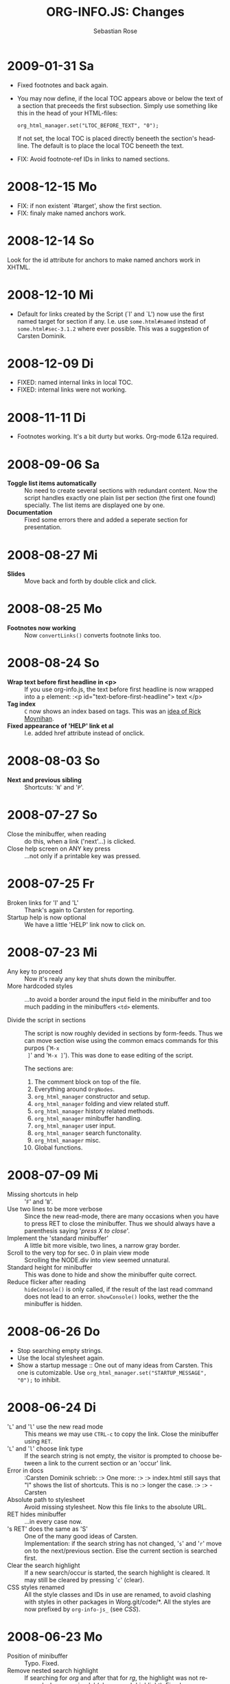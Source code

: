#+STARTUP: align fold nodlcheck hidestars oddeven lognotestate
#+TITLE: ORG-INFO.JS: Changes
#+AUTHOR: Sebastian Rose
#+EMAIL:
#+LANGUAGE: en
#+INFOJS_OPT: path:org-info.js
#+INFOJS_OPT: toc:nil localtoc:t view:info mouse:underline
#+INFOJS_OPT: up:http://orgmode.org/worg/
#+INFOJS_OPT: home:http://orgmode.org buttons:nil

* 2009-01-31 Sa

  + Fixed footnotes and back again.
  + You may now define, if the local TOC appears above or below the text of a
    section that preceeds the first subsection. Simply use something like this
    in the head of your HTML-files:

    : org_html_manager.set("LTOC_BEFORE_TEXT", "0");

    If not set, the local TOC is placed directly beneeth the section's
    headline. The default is to place the local TOC beneeth the text.

  + FIX: Avoid footnote-ref IDs in links to named sections.


* 2008-12-15 Mo

  + FIX: if non existent `#target', show the first section.
  + FIX: finaly make named anchors work.

* 2008-12-14 So

  Look for the id attribute for anchors to make named anchors work in XHTML.

* 2008-12-10 Mi

  + Default for links created by the Script (`l' and `L') now use the first
    named target for section if any. I.e. use =some.html#named= instead of
    =some.html#sec-3.1.2= where ever possible. This was a suggestion of Carsten
    Dominik.

* 2008-12-09 Di

  + FIXED: named internal links in local TOC.
  + FIXED: internal links were not working.

* 2008-11-11 Di

  + Footnotes working. It's a bit durty but works.
    Org-mode 6.12a required.

* 2008-09-06 Sa

  + *Toggle list items automatically* ::
    No need to create several sections with redundant content. Now the script
    handles exactly one plain list per section (the first one found)
    specially. The list items are displayed one by one.
  + *Documentation* ::
    Fixed some errors there and added a seperate section for presentation.

* 2008-08-27 Mi

  + *Slides* ::
    Move back and forth by double click and click.

* 2008-08-25 Mo

  + *Footnotes now working* ::
    Now =convertLinks()= converts footnote links too.

* 2008-08-24 So

  + *Wrap text before first headline in <p>* ::
    If you use org-info.js, the text before first headline is now wrapped into
    a =p= element:
    :<p id="text-before-first-headline"> text </p>
  + *Tag index* ::
    =C= now shows an index based on tags. This was an [[http://lists.gnu.org/archive/html/emacs-orgmode/2008-07/msg00434.html][idea of Rick Moynihan]].
  + *Fixed appearance of 'HELP' link et al* ::
    I.e. added href attribute instead of onclick.

* 2008-08-03 So

  + *Next and previous sibling* ::
    Shortcuts: '=N=' and '=P='.

* 2008-07-27 So

  + Close the minibuffer, when reading ::
    do this, when a link ('next'...) is clicked.
  + Close help screen on ANY key press ::
    ...not only if a printable key was pressed.

* 2008-07-25 Fr

  + Broken links for 'l' and 'L' ::
    Thank's again to Carsten for reporting.
  + Startup help is now optional ::
    We have a little 'HELP' link now to click on.

* 2008-07-23 Mi

  + Any key to proceed ::
    Now it's realy any key that shuts down the minibuffer.
  + More hardcoded styles ::
    ...to avoid a border around the input field in the minibuffer and too much
    padding in the minibuffers =<td>= elements.

  + Divide the script in sections ::
    The script is now roughly devided in sections by form-feeds. Thus we can
    move section wise using the common emacs commands for this purpos ('=M-x
    ]=' and  '=M-x ]='). This was done to ease editing of the script.

    The sections are:
      1. The comment block on top of the file.
      2. Everything around =OrgNodes=.
      3. =org_html_manager= constructor and setup.
      4. =org_html_manager= folding and view related stuff.
      5. =org_html_manager= history related methods.
      6. =org_html_manager= minibuffer handling.
      7. =org_html_manager= user input.
      8. =org_html_manager= search functonality.
      9. =org_html_manager= misc.
      10. Global functions.

* 2008-07-09 Mi

  + Missing shortcuts in help ::
    '=F=' and '=B='.
  + Use two lines to be more verbose ::
    Since the new read-mode, there are many occasions when you have to press RET
    to close the minibuffer. Thus we should always have a parenthesis saying
    '/press X to close/'.
  + Implement the 'standard minibuffer' ::
    A little bit more visible, two lines, a narrow gray border.
  + Scroll to the very top for sec. 0 in plain view mode ::
    Scrolling the NODE.div into view seemed unnatural.
  + Standard height for minibuffer ::
    This was done to hide and show the minibuffer quite correct.
  + Reduce flicker after reading ::
    =hideConsole()= is only called, if the result of the last read command does
    not lead to an error. =showConsole()= looks, wether the the minibuffer is
    hidden.

* 2008-06-26 Do

  + Stop searching empty strings.
  + Use the local stylesheet again.
  + Show a startup message ::
    One out of many ideas from Carsten. This one is cutomizable. Use
    =org_html_manager.set("STARTUP_MESSAGE", "0");= to inhibit.

* 2008-06-24 Di

  + '=L=' and '=l=' use the new read mode ::
    This means we may use =CTRL-c= to copy the link. Close the minibuffer
    using =RET=.
  + '=L=' and '=l=' choose link type ::
    If the search string is not empty, the visitor is prompted to choose
    between a link to the current section or an 'occur' link.
  + Error in docs ::
    :Carsten Dominik schrieb:
    :> One more:
    :>
    :> index.html still says that "l" shows the list of shortcuts.  This is no
    :> longer the case.
    :>
    :> - Carsten
  + Absolute path to stylesheet ::
    Avoid missing stylesheet. Now this file links to the absolute URL.
  + RET hides minibuffer ::
    ...in every case now.
  + 's RET' does the same as 'S' ::
    One of the many good ideas of Carsten. \\
    Implementation: if the search string has not changed, '=s=' and '=r=' move on
    to the next/previous section. Else the current section is searched first.
  + Clear the search highlight ::
    If a new search/occur is started, the search highlight is cleared. It may
    still be cleared by pressing '=c=' (clear).
  + CSS styles renamed ::
    All the style classes and IDs in use are renamed, to avoid clashing with
    styles in other packages in Worg.git/code/*. All the styles are now
    prefixed by =org-info-js_= (see [[CSS]]).

* 2008-06-23 Mo

  + Position of minibuffer ::
    Typo. Fixed.
  + Remove nested search highlight ::
    If searching for /org/ and after that for /rg/, the highlight was not
    removed when pressing '=c=' (clear search highlight). Fixed.
  + Build regexp from user input ::
    To be able to search for e.g. '>' and '<' these characters are replaced with
    '=&gt;=' and '=&lt;=' respectively. It's now possible to search for the
    following characters:
    :< > \ = ? * +
    This is still a compromise since syntax highlighting is done using html
    tags. Thus searching for '=<script=' will not work for passages wehre the
    angle bracket has a different color than the word '=script='.
  + Occur mode ::
    Press '=o=' to get prompted for a string to search. The document switches
    to plain view mode and opens all sections containing the search
    string. Matches will be highlighted. Neither connected to the navigation
    history nor any special navigation so far. But you may walk through all
    the occurences using '=S=' and '=R='.
  + URL suffix for occur ::
    See section Section [[*Linking to Files using the Script]] for an example.
  + Shortcut table ::
    Thanks to Carsten Dominik for the great org radio table trick and the new
    shortcut table.

* 2008-06-22 So

  This update introduced some changes concerning keyboard shortcuts.

  *This one is not tested in IE yet!*

  + Search ::
    You may use '=s=' to search forward and '=r=' to search
    backwards. These two prompt for input. To repeat the last search, use
    '=S=' and '=R=' to search forward and backwards respectively.
    Use '=c=' to remove all the match highlights.

    Absolutely Beta...

  + goto-section ::
    Since '=s=' was the candidate for searching, it could no longer be used
    for the /goto section/ command. This is now remapped to '=g=' (goto).
  + No more popups ::
    The minibuffer can be switched to read mode. Thus it may be used to read
    input. No need for popup windows (=window.prompt()=) anymore.

* 2008-06-17 Di

  + New Variable org-export-section-number-format ::
    Adjusted the script to detect the IDs correctly for use with the new
    OrgMode version 6.05 (the section number format can now be adjusted in
    OrgMode via =org-export-section-number-format=). This Change is backward
    compatible.
  + Display HTML links ::
    '=l=' now displays a HTML link to the current section whereas '=L=' now
    shows the OrgMode link. Thanks to Carsten for this idea.

* 2008-05-23 Fr

  + *T.O.C. fixed accidentally*
  + Jump to link in sidebar ::

    If =FIXED\_TOC= is set, '=i=' focusses the first link in the T.O.C. =TAB=
    may be used to traverse the links.

* 2008-05-18 So

  + Docs where wrong ::
    Still some outdated stuff here.
  + Allow overwrites ::
    Changed the code to explicitly allow a certain URL overwrite. Otherwise
    visitors could overwrite any variable internally used by the
    =org_html_manger=.

* 2008-05-18 So

  + URL Parsing ::
    Now the user may call the script and pass options to overwrite the authors
    settings using this syntax:
    : http://localhost/index.html?TOC=0&VIEW=showall&MOUSE_HINT=rgb(255,133,0)
    Some links for testing are provided in section [[Linking to Files using the Script]]

  + Focus the T.O.C. ::
    '=i=' tries to focus the T.O.C. if =FIXED_TOC= is ="1"=. This is still
    very primitive. Just the first step. '=i=' simply focusses the first
    anchor in the T.O.C. Tabindexes empower the user to run through the links
    in the table of contents using the TAB key.

  + FIX: Show Start Section ::
    The start section (index.html#sec-X.Y) was not shown in plain view
    mode. Now this section is always shown regardless of initial folding state
    and view mode.

  + FIX: Hitting '=u=' several times ::
    Hitting '=u=' multiple times made the script focus the root node so that
    '=n=' went to the first section. Fixed.

  + IE and onclick ::
    Trying a different technique to make IE handle the clicks on
    headlines. Can't test this now in IE but don't want to forget the trick :)

*  2008-05-16 Fr

   + Org Links ::
     '=l=' prints an Org link in the minibuffer for copying to an org
     file. Currently it's only possible to copy the link using the mouse. A
     change of this is on my TODO list.

* 2008-05-12 Mo

  + *New key to go to the first section* ::
    Since '=i=' now shows the T.O.C. there was a shortcut missing to go to the
    first section (which might as well be the T.O.C. if =#+INFOJS_OPT:
    toc:t=). This key is now '=t=' or '=<='. For toggling the view mode, '=m=' is used
    from now on.
  + *New key for last section* ::
    '=E=' or '=>=' move to the last section.
  + *&iquest;* ::
    To show the help screen one may use the '=¿=' key. The help-screen got
    upated using '=&iquest;=' now to avoid distorted displaying of this
    character.
  + *org-info-info-navigation* ::
    Style class for the navigation bar in info view mode.
  + *Documentation* ::
    Documentation reworked. Should be fairly uptodate now.

* 2008-05-12 Mo

  + *Removal of Minibuffer* ::
    The minibuffer was not removed when unsing the mouse to navigate. Fixed.

* 2008-05-09 Fr

  + *First Section* ::
    '=n=' now unfolds the current section if folded when in plain view
    mode. Thus the first section will be shown after startup in folded view.
  + *Startup in info view mode* ::
    This one was broken. Fixed.

* 2008-05-04 So

  + *OrgHtmlManager class* ::
    No more OrgHtmlManager class anymore. Script uses the
    :var org_html_manager = { property: value, /* ... */ };
    syntax now. This was done to avoid inheritance and instantiation of more
    than one OrgHtmlManager.

  + *Help display* ::
    The displaying of Keyboard shortcuts now behaves like the (hidden)
    TOC. I.e. keyboard shortcuts are displayed when pressing '=?=' and any
    hidden again when pressing any key. The old view mode is restored when
    hiding the help display.

  + *Fixed: external links* ::
    External links now work again.

* 2008-05-02 Fr

  + *Minibuffer Handling* ::
    If the document is neither in info view mode nor displayed with a fixed
    TOC, the minibuffer will be shown right above the current headline. This
    is not the final fix for this, but a work around for the wrong IE
    behaviout concerning /position:fixed/.

  + *Keyboard Input on keypress* ::
    The script now takes the =onkeypress= function to read user input. This is
    more compatible then =onkeydown= or =onkeyup=. Thus the keys work now in
    IE too (and the '?' key in Firefox). Holding the '=n=' key down for a
    while can be used for fast searching.

  + *Scrolling in IE* ::
    ...is fixed. But it is not possible to scroll in IE if =FIXED_TOC= is on.

* 2008-04-17 Do

  + *RUNS DROPPED* ::
    The option '=RUNS=' is dropped now. The =org_html_manager= now tries to
    scan the document until it's entirely loaded. There is an internal limit
    now set to some hundred runs which will makes a max. ~2 minute scan
    phase.

* 2008-04-15 Di

  These two changes where ideas of Carsten Dominik.

  + *Local TOC* ::
    ...shows now subsections only.
  + *Cut the TOC* ::
    Now the table of contents may be cutted to a certain depth. Navigation is
    not affected. The name of the new =set()= option is '=TOC\_DEPTH='.

* 2008-04-13 So

  + *Overall history* ::
    History now records all commands that change the current section.
  + *Hide TOC but show when 'i' is pressed* ::
    The TOC is now always shown, when '=i=' is pressed, even if hidden from
    the document. The fun is, that each following navigation command triggers
    a history-back event. This way the hidden TOC does not show up when moving
    in the history thereafter. Hence now it's possible to read section 5.1,
    take a short look in the TOC and the next '=n=', '=p=' or '=b=' command
    takes you back to the section last visited (5.1 in this case).

* 2008-04-09 Mi

  - *Minibuffer fixed for IE* ::
    It now appears and hides again. Thanks to Tobias Prinz for the trick with
    negative margins.

* 2008-04-06 So

  + *Adjusted to new Setup*
    Carsten Dominik added the new possibility to configure the script using
    typical org syntax. Users may even use customize to set up the script
    now. Names of options passed to the =set()= functions are now adjusted to
    the ones we discussed. Internal variable names where changed to reflect
    this change.

    * TODO search my mails to figure out the correct date!!!


* 2008-03-31 Mo

  + *Fixed subindexes* ::
    ...when using =HIDE\_TOC=. First section had no subindex in this case.
  + *Added key q* ::
    ...to close the window.

* << 2008-03-30 So >>

  + Internal links working ::
    Internal links are now converted to work with this script. The user has
    to go back using the `=s=' key since the history is not
    updated. Could Browsers understand this? Or is there a possibility to
    catch the `/back/' button event?
  + org-file.html#sec-x.y.z ::
    is now working too. That is, http://path/to/org-file.html#sec-x.y.z makes
    the script displaying that section in the configured view mode.

  + Folding now on by default. ::

  + Scrolling ::
    '=v=' and '=V=' now scroll the window by the visible height of the
    document window. A little bit less though for better orientation.

  + Deleted setup section using export options template ::
    This one was not working. I'm not shure it ever was... but I think so. I
    should look up this one in the documentation again.

  + Plain view mode is default ::

  + FIXED Bugs ::
    - The view mode was dependend on the folding feature.
    - When folding was of an error was shown when trying to fold.

* << 2008-03-23 So>>

  + Clicking a headline makes it the current section ::
    and thus the candidate for displaying in next info view and the point
    from where 'next' and 'previous' work.

* << 2008-03-22 Sa >>

  + TOC, title and global folding ::
    The title was doubled in some cases. This should be fixed now. The TOC
    is now a node as all the other sections to.

  + Keyboard ::
    Some more work on this. There seems to be some locale related problem
    concerning the keyboard input of a `?´ (help) in Firefox. Added a
    workaround for this one, but probably only working here.

  + *Documentation updated.*

  + Stylesheet ::
    now with indentation. This demonstrates the folding somewhat better.

  + Hide T.O.C. ::
    The table of contents can now be hidden completely due to the new option
    =HIDE_TOC=. Hence the documents have to be exported with T.O.C., but may
    be displayed without it.

* << 2008-03-21 Fr >>

  + Commands reworked ::
    The '/minibuffer/' is now invisible by default. Commands can be entered
    into the =document= itself. Still, the chars entered are appended to the
    minibuffers contents, to keep the possibility to enter more complex
    commands in the future. The minibuffer is still needed for commands to
    work in firefox.

  + Section numbers are now read through =window.prompt()= ::
    This was done to simplify the command interface code. Now the commands
    entered are just one char in length.

  + Global folding now working ::
    There was not much to do left for this one to do.

* << 2008-03-13 Do >>

  *Added new config options:*

  + LINK\_UP ::
    May be set, to link to an other file, preferably the main index page. This
    link will be displayed as
    :<a href="LINK_UP">HOME</a>
    Command: '=h=' - home
  + LINK\_TO\_MAIN ::
    May be set, to link to an other file, preferably the main index page. This
    link will be displayed as
    :<a href="LINK_TO_MAIN">Up</a>
    Command: '=H=' - HOME

    This way we can link files into a tree, if all subdirectories in the
    project follow the same conventions. Like containing some
    =subdir/index.org= and a homepage somwhere else.

* << 2008-03-12 Mi >>

  + Folding. ::
    First attempt to get the global folding working. Hmm.
  + New Commands ::
    - '=?=' - show the little help screen.
    - '=n=' - go to next section.
    - '=p=' - go to previous section.
    - '=i=' - go to Index.
    - '=f=' - fold current section when in plain view mode.
    - '=g=' - fold globally when in plain view mode.
    - '=u=' - up to parent section.
    - '=t=' - toggle view mode.
    - '=v=' - scroll down.
    - '=V=' - scroll up.

* << 2008-03-11 Di >>

  + Radical code cleanup. ::
    Removed unused variables and functions. More secure, less
    errorprone. This cood be even better.
  + *Org mode like toggling of headlines now basically works.*
  + Commands can be input through a little 'minibuffer' on top of the screen. ::
    This needs some special style settings for IE (position fixed). I will
    append a minimal stylesheet for this purpos the next days in this
    documentation for copy and paste.
    This is partially working. Implemented Commands are:
    - '=help=' - show a little help screen. This done with =alert()= and
      thus a TODO.
    - '=t=' - toggle view mode.
    - '=k=' - kill the /minibuffer/.
    - '=N=' - where =N= is a section number: goto section =N=. This could be
      working in both modes very easy, but currently also only in info view
      mode implemented.
  + *Code relies now on next generation XHTML-Export format.*
  + Some kind of rudimentary debugging system. ::
    May be turned on bei seting config options:
    :org_html_manager.set("WINDOW_BORDER", "true");
    :org_html_manager.set("DEBUG", org_html_manager.DEBUG_FATAL);
  + Better way of configuration for the enduser. Fault tolerant. No undefined ::
    variables when scanning starts. The users my use the =set(key, value)=
    function of the =OrgHtmlManger= class like this:
    :org_html_manager.set ( "LOCAL_TOC",        0);
    :org_html_manager.set ( "VIEW_BUTTONS", "true");
    :org_html_manager.set ( "FOLDING",            "true");
    :org_html_manager.set ( "MOUSE_HINT",         "underline");
    :org_html_manager.set ( "CONSOLE",            "true");
    :org_html_manager.setup ();
  + New configuration accepts these options ::
    - =SUB\_INDEXES= ::
      Create subindexes for sections containing sections.
    - =INFO\_SWITCH\_ALWAYS= ::
      Show the small '/toggle view/' link next to every Headline to toggle
      the view easily without scrolling back to top of the page in plain
      view mode.
    - =FOLDING= ::
      This is for the new folding. Turn it on. This will be the default when
      the moving and toggling has an acceptable form.
    - =MOUSE\_HINT= ::
      I love this one. Accepts the keyword '=underline=' or any other
      value. But if not '=underline=', it should be a valid value to set the
      =background-color= in CSS. So preferebly something like
      '=#eeeeee='. In plain view mode with toggle feature turned on the
      headline with mouse in it will be either hightlighted, if you pass a
      color, or underlined.
    - =CONSOLE= ::
      Display the /minibuffer/ on top of the screen. Turn this one on. It's
      fun and you can kill it simply by pressing '=k='.
    - =VIEW= ::
      Set the initial view mode. Set to =org\_html\_manager.PLAIN\_VIEW= or
      =org\_html\_manager.INFO\_VIEW=.

* COMMENT html style specifications

# Local Variables:
# org-export-html-style: "<link rel=\"stylesheet\" type=\"text/css\" href=\"stylesheet.css\" />"
# End:
